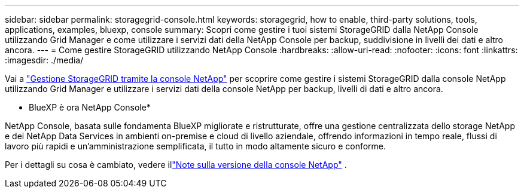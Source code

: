 ---
sidebar: sidebar 
permalink: storagegrid-console.html 
keywords: storagegrid, how to enable, third-party solutions, tools, applications, examples, bluexp, console 
summary: Scopri come gestire i tuoi sistemi StorageGRID dalla NetApp Console utilizzando Grid Manager e come utilizzare i servizi dati della NetApp Console per backup, suddivisione in livelli dei dati e altro ancora. 
---
= Come gestire StorageGRID utilizzando NetApp Console
:hardbreaks:
:allow-uri-read: 
:nofooter: 
:icons: font
:linkattrs: 
:imagesdir: ./media/


[role="lead"]
Vai a https://docs.netapp.com/us-en/storage-management-storagegrid/index.html["Gestione StorageGRID tramite la console NetApp"^] per scoprire come gestire i sistemi StorageGRID dalla console NetApp utilizzando Grid Manager e utilizzare i servizi dati della console NetApp per backup, livelli di dati e altro ancora.

* BlueXP è ora NetApp Console*

NetApp Console, basata sulle fondamenta BlueXP migliorate e ristrutturate, offre una gestione centralizzata dello storage NetApp e dei NetApp Data Services in ambienti on-premise e cloud di livello aziendale, offrendo informazioni in tempo reale, flussi di lavoro più rapidi e un'amministrazione semplificata, il tutto in modo altamente sicuro e conforme.

Per i dettagli su cosa è cambiato, vedere illink:https://docs.netapp.com/us-en/bluexp-relnotes/index.html["Note sulla versione della console NetApp"] .
